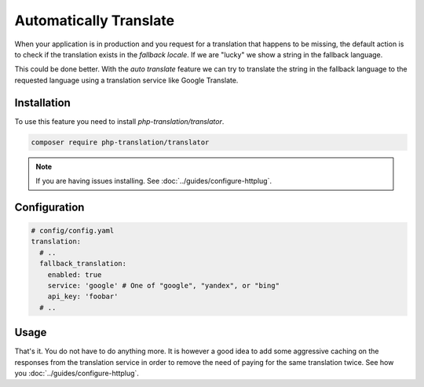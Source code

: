 Automatically Translate
=======================

When your application is in production and you request for a translation that happens
to be missing, the default action is to check if the translation exists in the
*fallback locale*. If we are "lucky" we show a string in the fallback language.

This could be done better. With the *auto translate* feature we can try to translate
the string in the fallback language to the requested language using a translation
service like Google Translate.

Installation
------------

To use this feature you need to install *php-translation/translator*.

.. code-block:: bash

    composer require php-translation/translator

.. note::

    If you are having issues installing. See :doc:`../guides/configure-httplug`.

Configuration
-------------

.. code-block:: yaml

    # config/config.yaml
    translation:
      # ..
      fallback_translation:
        enabled: true
        service: 'google' # One of "google", "yandex", or "bing"
        api_key: 'foobar'
      # ..

Usage
-----

That's it. You do not have to do anything more. It is however a good idea to add
some aggressive caching on the responses from the translation service in order to
remove the need of paying for the same translation twice. See how you :doc:`../guides/configure-httplug`.
